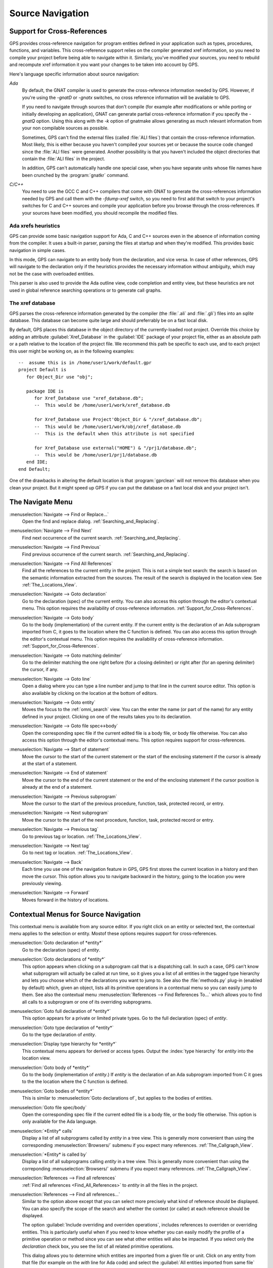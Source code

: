 .. _Source_Navigation:

*****************
Source Navigation
*****************

.. index:: source navigation
.. index:: navigation
.. index:: cross-references
.. _Support_for_Cross-References:

Support for Cross-References
============================

GPS provides cross-reference navigation for program entities defined in
your application such as types, procedures, functions, and variables.  This
cross-reference support relies on the compiler generated xref information,
so you need to compile your project before being able to navigate within
it.  Similarly, you've modified your sources, you need to rebuild and
recompute xref information it you want your changes to be taken into
account by GPS.

Here's language specific information about source navigation:

*Ada*
  .. index:: Ada; cross-references

  By default, the GNAT compiler is used to generate the cross-reference
  information needed by GPS.  However, if you're using the `-gnatD` or
  `-gnatx` switches, no cross reference information will be available to
  GPS.

  .. index:: GNAT; -gnatQ
  .. index:: GNAT; -k

  If you need to navigate through sources that don't compile (for example
  after modifications or while porting or initially developing an
  application), GNAT can generate partial cross-reference information
  if you specify the `-gnatQ` option. Using this along with the `-k` option
  of gnatmake allows generating as much relevant information from your non
  compilable sources as possible.

  .. index:: GNAT; ALI files

  Sometimes, GPS can't find the external files (called :file:`ALI files`)
  that contain the cross-reference information. Most likely, this is either
  because you haven't compiled your sources yet or because the source code
  changed since the :file:`ALI files` were generated.  Another possibility
  is that you haven't included the object directories that contain the
  :file:`ALI files` in the project.

  .. index:: separate unit
  .. index:: gnatkr

  In addition, GPS can't automatically handle one special case, when you
  have separate units whose file names have been crunched by the
  :program:`gnatkr` command.


*C/C++*
  .. index:: C; cross-references
  .. index:: C++; cross-references
  .. index:: gcc; -fdump-xref

  You need to use the GCC C and C++ compilers that come with GNAT to
  generate the cross-references information needed by GPS and call them
  with the `-fdump-xref` switch, so you need to first add that switch to
  your project's switches for C and C++ sources and compile your
  application before you browse through the cross-references.  If your
  sources have been modified, you should recompile the modified files.


Ada xrefs heuristics
--------------------

GPS can provide some basic navigation support for Ada, C and C++ sources
even in the absence of information coming from the compiler. It uses a
built-in parser, parsing the files at startup and when they're modified.
This provides basic navigation in simple cases.

In this mode, GPS can navigate to an entity body from the declaration, and
vice versa. In case of other references, GPS will navigate to the
declaration only if the heuristics provides the necessary information
without ambiguity, which may not be the case with overloaded entities.

This parser is also used to provide the Ada outline view, code completion
and entity view, but these heuristics are not used in global reference
searching operations or to generate call graphs.


The xref database
-----------------

GPS parses the cross-reference information generated by the compiler (the
:file:`.ali` and :file:`.gli`) files into an `sqlite` database. This
database can become quite large and should preferrably be on a fast local
disk.

By default, GPS places this database in the object directory of the
currently-loaded root project.  Override this choice by adding an attribute
:guilabel:`Xref_Database` in the :guilabel:`IDE` package of your project
file, either as an absolute path or a path relative to the location of the
project file.  We recommend this path be specific to each use, and to each
project this user might be working on, as in the following examples::

   --  assume this is in /home/user1/work/default.gpr
   project Default is
      for Object_Dir use "obj";

      package IDE is
         for Xref_Database use "xref_database.db";
         --  This would be /home/user1/work/xref_database.db

         for Xref_Database use Project'Object_Dir & "/xref_database.db";
         --  This would be /home/user1/work/obj/xref_database.db
         --  This is the default when this attribute is not specified

         for Xref_Database use external("HOME") & "/prj1/database.db";
         --  This would be /home/user1/prj1/database.db
      end IDE;
   end Default;

One of the drawbacks in altering the default location is that
:program:`gprclean` will not remove this database when you clean your
project.  But it might speed up GPS if you can put the database on a fast
local disk and your project isn't.


.. _The_Navigate_Menu:

The Navigate Menu
=================

.. index:: menu; navigate --> find or replace

:menuselection:`Navigate --> Find or Replace...`
  Open the find and replace dialog. :ref:`Searching_and_Replacing`.


.. index:: menu; navigate --> find next

:menuselection:`Navigate --> Find Next`
  Find next occurrence of the current search. :ref:`Searching_and_Replacing`.


.. index:: menu; navigate --> find previous

:menuselection:`Navigate --> Find Previous`
  Find previous occurrence of the current search.
  :ref:`Searching_and_Replacing`.


.. index:: menu; navigate --> find all references
.. _Find_All_References:

:menuselection:`Navigate --> Find All References`
  Find all the references to the current entity in the project.  This is
  not a simple text search: the search is based on the semantic information
  extracted from the sources.  The result of the search is displayed in the
  location view. See :ref:`The_Locations_View`.

.. index:: menu; navigate --> goto declaration
.. index:: goto declaration

:menuselection:`Navigate --> Goto declaration`
  Go to the declaration (spec) of the current entity.  You can also access
  this option through the editor's contextual menu.  This option requires
  the availability of cross-reference information.
  :ref:`Support_for_Cross-References`.

.. index:: menu; navigate --> goto body
.. index:: goto body

:menuselection:`Navigate --> Goto body`
  Go to the body (implementation) of the current entity. If the current
  entity is the declaration of an Ada subprogram imported from C, it goes
  to the location where the C function is defined.  You can also access
  this option through the editor's contextual menu.  This option requires
  the availability of cross-reference information.
  :ref:`Support_for_Cross-References`.


.. index:: menu; navigate --> goto matching delimiter

:menuselection:`Navigate --> Goto matching delimiter`
  Go to the delimiter matching the one right before (for a closing
  delimiter) or right after (for an opening delimiter) the cursor, if any.


.. index:: menu; navigate --> goto line
.. index:: goto line

:menuselection:`Navigate --> Goto line`
  Open a dialog where you can type a line number and jump to that line in
  the current source editor. This option is also available by clicking on
  the location at the bottom of editors.


.. index:: menu; navigate --> goto entity

:menuselection:`Navigate --> Goto entity`
  Moves the focus to the :ref:`omni_search` view. You can the enter the
  name (or part of the name) for any entity defined in your project.
  Clicking on one of the results takes you to its declaration.


.. index:: menu; navigate --> goto file spec<->body

:menuselection:`Navigate --> Goto file spec<->body`
  Open the corresponding spec file if the current edited file is a body
  file, or body file otherwise.  You can also access this option through
  the editor's contextual menu.  This option requires support for
  cross-references.


.. index:: menu; navigate --> start of statement

:menuselection:`Navigate --> Start of statement`
  Move the cursor to the start of the current statement or the start of the
  enclosing statement if the cursor is already at the start of a statement.


.. index:: menu; navigate --> end of statement

:menuselection:`Navigate --> End of statement`
  Move the cursor to the end of the current statement or the end of the
  enclosing statement if the cursor position is already at the end of a
  statement.


.. index:: menu; navigate --> previous subprogram

:menuselection:`Navigate --> Previous subprogram`
  Move the cursor to the start of the previous procedure, function, task,
  protected record, or entry.


.. index:: menu; navigate --> next subprogram

:menuselection:`Navigate --> Next subprogram`
  Move the cursor to the start of the next procedure, function, task,
  protected record or entry.


.. index:: menu; navigate --> previous tag

:menuselection:`Navigate --> Previous tag`
  Go to previous tag or location. :ref:`The_Locations_View`.

.. index:: menu; navigate --> next tag

:menuselection:`Navigate --> Next tag`
  Go to next tag or location. :ref:`The_Locations_View`.

.. index:: menu; navigate --> back

:menuselection:`Navigate --> Back`
  Each time you use one of the navigation feature in GPS, GPS first stores
  the current location in a history and then move the cursor. This option
  allows you to navigate backward in the history, going to the location you
  were previously viewing.


.. index:: menu; navigate --> forward

:menuselection:`Navigate --> Forward`
  Moves forward in the history of locations.


.. _Contextual_Menus_for_Source_Navigation:

Contextual Menus for Source Navigation
======================================

This contextual menu is available from any source editor.  If you right
click on an entity or selected text, the contextual menu applies to the
selection or entity.  Mostof these options requires support for
cross-references.

:menuselection:`Goto declaration of *entity*`
  Go to the declaration (spec) of *entity*.

.. index:: plug-ins; methods.py

:menuselection:`Goto declarations of *entity*`
  This option appears when clicking on a subprogram call that is a
  dispatching call. In such a case, GPS can't know what subprogram will
  actually be called at run time, so it gives you a list of all entities in
  the tagged type hierarchy and lets you choose which of the declarations
  you want to jump to. See also the :file:`methods.py` plug-in (enabled by
  default) which, given an object, lists all its primitive operations in a
  contextual menu so you can easily jump to them. See also the contextual
  menu :menuselection:`References --> Find References To...` which allows
  you to find all calls to a subprogram or one of its overriding
  subprograms.

:menuselection:`Goto full declaration of *entity*`
  This option appears for a private or limited private types. Go to the
  full declaration (spec) of *entity*.

:menuselection:`Goto type declaration of *entity*`
  Go to the type declaration of *entity*.

:menuselection:`Display type hierarchy for *entity*`
  This contextual menu appears for derived or access types. Output the
  :index:`type hierarchy` for *entity* into the location view.

:menuselection:`Goto body of *entity*`
  Go to the body (implementation of *entity*.) If *entity* is the
  declaration of an Ada subprogram imported from C it goes to the the
  location where the C function is defined. 

:menuselection:`Goto bodies of *entity*`
  This is similar to :menuselection:`Goto declarations of`, but applies to the
  bodies of entities.

:menuselection:`Goto file spec/body`
  Open the corresponding spec file if the current edited file is a body
  file, or the body file otherwise. This option is only available for the
  Ada language.

:menuselection:`*Entity* calls`
  Display a list of all subprograms called by *entity* in a tree view. This
  is generally more convenient than using the corresponding
  :menuselection:`Browsers/` submenu if you expect many references.
  :ref:`The_Callgraph_View`.

:menuselection:`*Entity* is called by`
  Display a list of all subprograms calling *entity* in a tree view. This
  is generally more convenient than using the correponding
  :menuselection:`Browsers/` submenu if you expect many references.
  :ref:`The_Callgraph_View`.

:menuselection:`References --> Find all references`
    :ref:`Find all references <Find_All_References>` to *entity* in all the
    files in the project.

:menuselection:`References --> Find all references...`
    Similar to the option above except that you can select more precisely what
    kind of reference should be displayed.  You can also specify the scope
    of the search and whether the context (or caller) at each reference
    should be displayed.

    .. index:: primitive operations
    .. index:: overriding operations
    .. index:: methods

    The option :guilabel:`Include overriding and overriden operations`,
    includes references to overriden or overriding entities.  This is
    particularly useful when if you need to know whether you can easily
    modify the profile of a primitive operation or method since you can see
    what other entities will also be impacted. If you select only the
    `declaration` check box, you see the list of all related primitive
    operations.

    .. index:: imported entities

    This dialog allows you to determine which entities are imported from a
    given file or unit. Click on any entity from that file (for example on
    the `with` line for Ada code) and select the :guilabel:`All entities
    imported from same file` toggle. This displays in the location view the
    list of all entities imported from the same file.

    Selecting the :guilabel:`Show context` option produces a list of all
    the references to these entities within the file.  If that option is
    not selected, you just get a pointer to the declaration of the imported
    entities.

:menuselection:`References --> Find all local references to *entity*`
    :ref:`Find all references <Find_All_References>` to *entity* in the current
    file (or in the current top level unit for Ada sources).

:menuselection:`References --> Variables used in *entity*`
    Find all variables (local or global) used in *entity* and list each first
    reference in the locations window.

:menuselection:`References --> Non Local variables used in *entity*`
    Find all non-local variables used in the entity.

.. index:: plug-ins; methods.py

:menuselection:`References --> Methods of *entity*`

  This option is only visible if you activated the plug-in
  :file:`methods.py` (which is the default) and when you click on a tagged
  type or an instance of a tagged type.  It lists all the :index:`primitive
  operations` or :index:`methods` of that type, allowing you to jump to the
  declaration of any of these operations or methods.

:menuselection:`Browsers --> *Entity* calls`
  Open or raise the :index:`call graph` browser on the specified entity and
  display all the subprograms called by it. :ref:`Call_Graph`.

:menuselection:`Browsers --> *Entity* calls (recursively)`
  Open or raise the call graph browser on the specified entity and display
  all the subprograms called by *entity*, transitively for all subprograms.
  Since this can take a long time to compute and generate a very large graph,
  an intermediate dialog is displayed to limit the number of subprograms to
  display (1000 by default). :ref:`Call_Graph`.

:menuselection:`*Entity* is called by`
   Open or raise the call graph browser on the specified entity and display
   all the subprograms calling *entity*. :ref:`Call_Graph`.

:menuselection:`Expanded code` Present for Ada files only. This menu
  generates a :file:`.dg` file by calling your GNAT compiler with the
  `:index:`-gnatGL`` switch and displays the expanded code.  Use this when
  investigating low-level issues and tracing how your source code is
  transformed by the GNAT front-end.

:menuselection:`Expanded code --> Show subprogram`
  Display expanded code for the current subprogram in the current editor.

:menuselection:`Expanded code --> Show file`
  Display expanded code for the current file in the current editor.

:menuselection:`Expanded code --> Show in separate editor`
  Display expanded code for the current file in a new editor.

:menuselection:`Expanded code --> Clear`
  Remove expanded code from the current editor.

:menuselection:`Open *filename*`
  When you click on a filename (for instance a C' `#include`, or an error
  message in a log file), this option opens that file. If the file name was
  followed by ":" and a line number the cursor points to that line.


.. index:: hyperlinks
.. _Navigating_with_hyperlinks:

Navigating with hyperlinks
==========================

When you press the :kbd:`Control` key and start moving the mouse, entities
in the editors under the pointer become hyperlinks and the form of the
pointer changes.

Left-clicking on a reference to an entity opens a source editor on the
declaration of the entity and left-clicking on an entity declaration opens
an editor on the implementation of the entity.  Left-clicking on the Ada
declaration of a subprogram imported from C opens a source editor on the
definition of the corresponding C entity. This capability requires support
for cross-references.

Middle-clicking on either a reference to an entity or the declaration of an
entity jumps to the implementation (or type completion) of the entity.

For efficiency, GPS may create hyperlinks for some entities which have no
associated cross reference. In this case, clicking has no effect even
though an hyperlink may have been displayed.

.. index:: preferences; general --> hyper links

This behavior is controlled by the :menuselection:`General --> Hyper links`
preference.


.. index:: dispatching
.. index:: plug-ins; dispatching.py
.. _Highlighting_dispatching_calls:

Highlighting dispatching calls
==============================

By default, dispatching calls in Ada and C++ source code are highlighted in
GPS via the :file:`dispatching.py` plug-in.

Based on the cross-reference information, this plug-in highlights (with a
special color you can configure in the preferences dialog) all calls that
are dispatching in Ada or calls to virtual methods in C++.  A dispatching
call in Ada is a subprogram call where the actual subprogram called is not
known until run time and is chosen based on the tag of the object.

Disable this highlighting (which may be slow if you have large sources), go
to the :menuselection:`Tools --> Plug-ins` menu and disable the
:file:`dispatching.py` plug-in.
